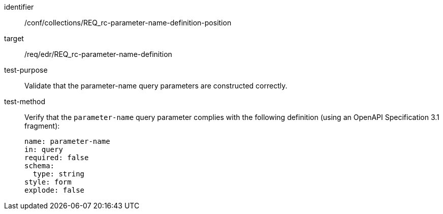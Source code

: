 //Autogenerated file - DO NOT EDIT
[[ats_collections_rc-parameter-name-definition-position]]
[abstract_test]
====
[%metadata]
identifier:: /conf/collections/REQ_rc-parameter-name-definition-position
target:: /req/edr/REQ_rc-parameter-name-definition
test-purpose:: Validate that the parameter-name query parameters are constructed correctly.
test-method::
+
--
Verify that the `parameter-name` query parameter complies with the following definition (using an OpenAPI Specification 3.1 fragment):

[source,YAML]
----
name: parameter-name
in: query
required: false
schema:
  type: string
style: form
explode: false
----
--
====